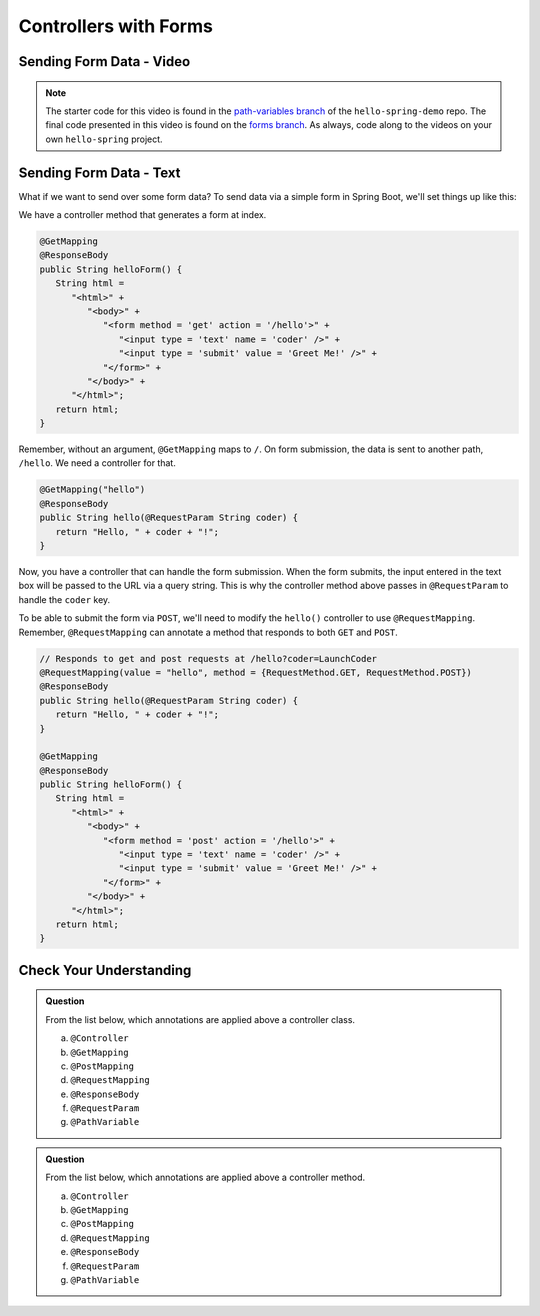 Controllers with Forms
======================

Sending Form Data - Video
-------------------------

.. youtube::
   :video_id: LQxzrKPnUGY

.. TODO: create these branches on hello-spring-demo

.. admonition:: Note 

	The starter code for this video is found in the `path-variables branch <https://github.com/LaunchCodeEducation/hello-spring-demo/tree/path-variables>`__  
	of the ``hello-spring-demo`` repo. The final code presented in this video is found on the `forms branch <https://github.com/LaunchCodeEducation/hello-spring-demo/tree/forms>`__. 
	As always, code along to the videos on your own ``hello-spring`` project.

Sending Form Data - Text
-------------------------

What if we want to send over some form data? To send data via a simple form in Spring 
Boot, we'll set things up like this:

We have a controller method that generates a form at index. 

.. sourcecode:: java

   @GetMapping
   @ResponseBody
   public String helloForm() {
      String html = 
         "<html>" +
            "<body>" +
               "<form method = 'get' action = '/hello'>" +
                  "<input type = 'text' name = 'coder' />" +
                  "<input type = 'submit' value = 'Greet Me!' />" +
               "</form>" +
            "</body>" +
         "</html>";
      return html;
   }

Remember, without an argument, ``@GetMapping`` maps to ``/``. On form submission, the 
data is sent to another path, ``/hello``. We need a controller for that.

.. sourcecode:: java

   @GetMapping("hello")
   @ResponseBody
   public String hello(@RequestParam String coder) {
      return "Hello, " + coder + "!";
   }

Now, you have a controller that can handle the form submission. When the form submits, the 
input entered in the text box will be passed to the URL via a query string. This is why 
the controller method above passes in ``@RequestParam`` to handle the ``coder`` key.

To be able to submit the form via ``POST``, we'll need to modify the ``hello()`` controller
to use ``@RequestMapping``. Remember, ``@RequestMapping`` can annotate a method that responds 
to both ``GET`` and ``POST``.

.. sourcecode:: java

   // Responds to get and post requests at /hello?coder=LaunchCoder
   @RequestMapping(value = "hello", method = {RequestMethod.GET, RequestMethod.POST})
   @ResponseBody
   public String hello(@RequestParam String coder) {        
      return "Hello, " + coder + "!";
   }

   @GetMapping
   @ResponseBody
   public String helloForm() {
      String html = 
         "<html>" +
            "<body>" +
               "<form method = 'post' action = '/hello'>" +
                  "<input type = 'text' name = 'coder' />" +
                  "<input type = 'submit' value = 'Greet Me!' />" +
               "</form>" +
            "</body>" +
         "</html>";
      return html;
   }

Check Your Understanding
------------------------

.. admonition:: Question

   From the list below, which annotations are applied above a controller class.
 
   a. ``@Controller``
      
   b. ``@GetMapping``

   c. ``@PostMapping``

   d. ``@RequestMapping``

   e. ``@ResponseBody``

   f. ``@RequestParam``

   g. ``@PathVariable``

.. ans: a, d, + e, controller, requestmapping, and responsebody

.. admonition:: Question

   From the list below, which annotations are applied above a controller method.
 
   a. ``@Controller``
      
   b. ``@GetMapping``

   c. ``@PostMapping``

   d. ``@RequestMapping``

   e. ``@ResponseBody``

   f. ``@RequestParam``

   g. ``@PathVariable``

.. ans: b, c, d, + e, getmapping, postmapping, requestmapping, and responsebody
